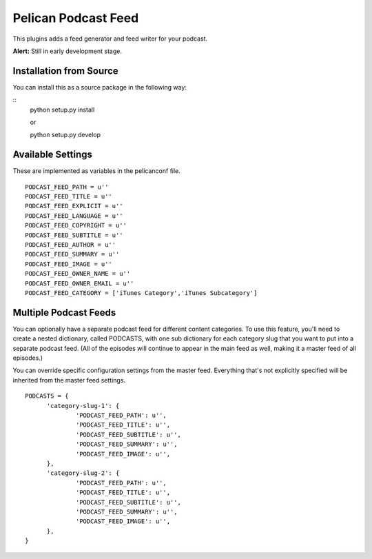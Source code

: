 Pelican Podcast Feed
########################################################################

This plugins adds a feed generator and feed writer for your podcast.

**Alert:** Still in early development stage.

Installation from Source
========================================================================
You can install this as a source package in the following way:

::
   python setup.py install

   or

   python setup.py develop


Available Settings
========================================================================

These are implemented as variables in the pelicanconf file.

::

  PODCAST_FEED_PATH = u''
  PODCAST_FEED_TITLE = u''
  PODCAST_FEED_EXPLICIT = u''
  PODCAST_FEED_LANGUAGE = u''
  PODCAST_FEED_COPYRIGHT = u''
  PODCAST_FEED_SUBTITLE = u''
  PODCAST_FEED_AUTHOR = u''
  PODCAST_FEED_SUMMARY = u''
  PODCAST_FEED_IMAGE = u''
  PODCAST_FEED_OWNER_NAME = u''
  PODCAST_FEED_OWNER_EMAIL = u''
  PODCAST_FEED_CATEGORY = ['iTunes Category','iTunes Subcategory']

Multiple Podcast Feeds
========================================================================

You can optionally have a separate podcast feed for different content
categories. To use this feature, you'll need to create a nested
dictionary, called PODCASTS, with one sub dictionary for each category
slug that you want to put into a separate podcast feed. (All of the
episodes will continue to appear in the main feed as well, making it a
master feed of all episodes.)

You can override specific configuration settings from the master
feed. Everything that's not explicitly specified will be inherited
from the master feed settings.

::

  PODCASTS = {
  	'category-slug-1': {
  		'PODCAST_FEED_PATH': u'',
  		'PODCAST_FEED_TITLE': u'',
  		'PODCAST_FEED_SUBTITLE': u'',
  		'PODCAST_FEED_SUMMARY': u'',
  		'PODCAST_FEED_IMAGE': u'',
  	},
  	'category-slug-2': {
  		'PODCAST_FEED_PATH': u'',
  		'PODCAST_FEED_TITLE': u'',
  		'PODCAST_FEED_SUBTITLE': u'',
  		'PODCAST_FEED_SUMMARY': u'',
  		'PODCAST_FEED_IMAGE': u'',
  	},
  }
